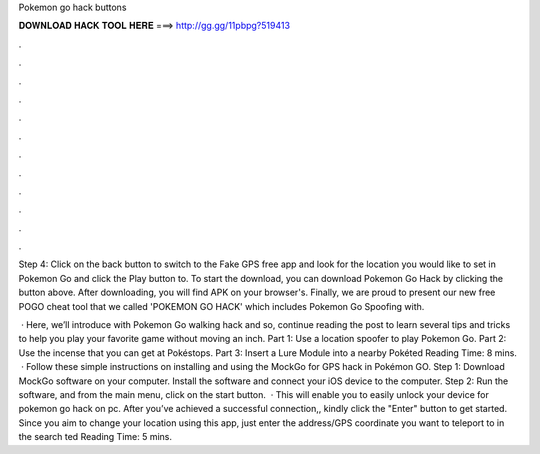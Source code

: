 Pokemon go hack buttons



𝐃𝐎𝐖𝐍𝐋𝐎𝐀𝐃 𝐇𝐀𝐂𝐊 𝐓𝐎𝐎𝐋 𝐇𝐄𝐑𝐄 ===> http://gg.gg/11pbpg?519413



.



.



.



.



.



.



.



.



.



.



.



.

Step 4: Click on the back button to switch to the Fake GPS free app and look for the location you would like to set in Pokemon Go and click the Play button to. To start the download, you can download Pokemon Go Hack by clicking the button above. After downloading, you will find APK on your browser's. Finally, we are proud to present our new free POGO cheat tool that we called 'POKEMON GO HACK' which includes Pokemon Go Spoofing with.

 · Here, we’ll introduce with Pokemon Go walking hack and so, continue reading the post to learn several tips and tricks to help you play your favorite game without moving an inch. Part 1: Use a location spoofer to play Pokemon Go. Part 2: Use the incense that you can get at Pokéstops. Part 3: Insert a Lure Module into a nearby Pokéted Reading Time: 8 mins.  · Follow these simple instructions on installing and using the MockGo for GPS hack in Pokémon GO. Step 1: Download MockGo software on your computer. Install the software and connect your iOS device to the computer. Step 2: Run the software, and from the main menu, click on the start button.  · This will enable you to easily unlock your device for pokemon go hack on pc. After you’ve achieved a successful connection,, kindly click the "Enter" button to get started. Since you aim to change your location using this app, just enter the address/GPS coordinate you want to teleport to in the search ted Reading Time: 5 mins.

